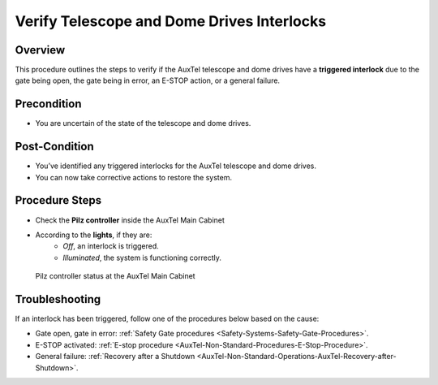 .. This is a template for operational procedures. Each procedure will have its own sub-directory. This comment may be deleted when the template is copied to the destination.

.. Review the README in this procedure's directory on instructions to contribute.
.. Static objects, such as figures, should be stored in the _static directory. Review the _static/README in this procedure's directory on instructions to contribute.
.. Do not remove the comments that describe each section. They are included to provide guidance to contributors.
.. Do not remove other content provided in the templates, such as a section. Instead, comment out the content and include comments to explain the situation. For example:
	- If a section within the template is not needed, comment out the section title and label reference. Include a comment explaining why this is not required.
    - If a file cannot include a title (surrounded by ampersands (#)), comment out the title from the template and include a comment explaining why this is implemented (in addition to applying the ``title`` directive).

.. Include one Primary Author and list of Contributors (comma separated) between the asterisks (*):
.. |author| replace::  *Franco Colleoni, Jacqueline Seron*
.. If there are no contributors, write "none" between the asterisks. Do not remove the substitution.
.. |contributors| replace:: *List-of-contributors*

.. This is the label that can be used as for cross referencing this procedure.
.. Recommended format is "Directory Name"-"Title Name"  -- Spaces should be replaced by hyphens.
.. _ATCS-Verify-AuxTel-Telescope-and-Dome-Drives-Interlocks:
.. Each section should includes a label for cross referencing to a given area.
.. Recommended format for all labels is "Title Name"-"Section Name" -- Spaces should be replaced by hyphens.
.. To reference a label that isn't associated with an reST object such as a title or figure, you must include the link an explicit title using the syntax :ref:`link text <label-name>`.
.. An error will alert you of identical labels during the build process.

############################################
Verify Telescope and Dome Drives Interlocks
############################################



.. _AuxTel-Telescope-and-Dome-Drive-Interlocks-Overview:

Overview
========

.. This section should provide a brief, top-level description of the procedure's purpose and utilization. Consider including the expected user and when the procedure will be performed.

This procedure outlines the steps to verify if the AuxTel telescope 
and dome drives have a **triggered interlock** due to the gate being open, 
the gate being in error, an E-STOP action, or a general failure.


.. _AuxTel-Telescope-and-Dome-Drives-Interlocks-Precondition:

Precondition
============

- You are uncertain of the state of the telescope and dome drives.


.. _AuxTel-Telescope-and-Dome-Drives-Interlocks-Post-Condition:

Post-Condition
==============

- You’ve identified any triggered interlocks for the AuxTel telescope and dome drives.
- You can now take corrective actions to restore the system.


.. _AuxTel-Telescope-and-Dome-Drives-Interlocks-Procedure-Steps:

Procedure Steps
===============


* Check the **Pilz controller** inside the AuxTel Main Cabinet

* According to the **lights**, if they are:
    * *Off*, an interlock is triggered.
    * *Illuminated*, the system is functioning correctly.



.. figure:: ./_static/pilz-controller-status.png
      :width: 500px
      
      Pilz controller status at the AuxTel Main Cabinet




.. _AuxTel-Telescope-and-Dome-Drives-Interlocks-Troubleshooting:

Troubleshooting
===============

If an interlock has been triggered, follow one of the procedures below based on the cause:


* Gate open, gate in error: :ref:`Safety Gate procedures <Safety-Systems-Safety-Gate-Procedures>`.

* E-STOP activated: :ref:`E-stop procedure <AuxTel-Non-Standard-Procedures-E-Stop-Procedure>`.

* General failure: :ref:`Recovery after a Shutdown <AuxTel-Non-Standard-Operations-AuxTel-Recovery-after-Shutdown>`.
